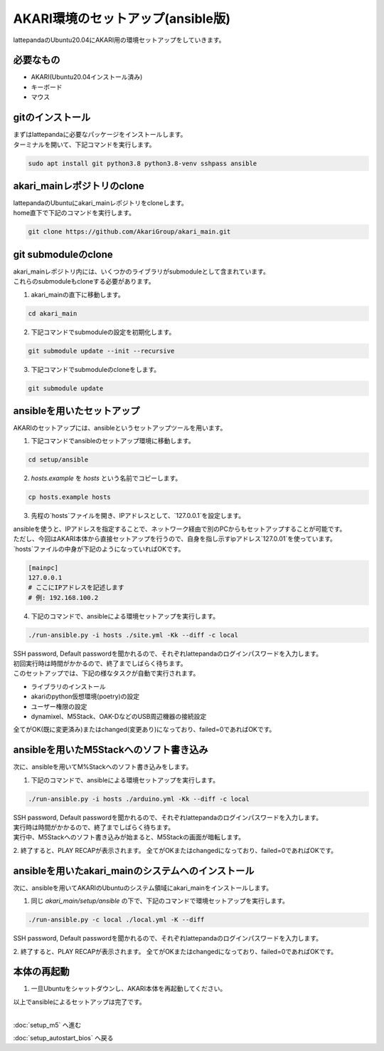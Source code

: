 ***********
AKARI環境のセットアップ(ansible版)
***********

lattepandaのUbuntu20.04にAKARI用の環境セットアップをしていきます。

=============================
必要なもの
=============================

* AKARI(Ubuntu20.04インストール済み)
* キーボード
* マウス

=============================
gitのインストール
=============================

| まずはlattepandaに必要なパッケージをインストールします。
| ターミナルを開いて、下記コマンドを実行します。

.. code-block:: bash

    sudo apt install git python3.8 python3.8-venv sshpass ansible

=============================
akari_mainレポジトリのclone
=============================

| lattepandaのUbuntuにakari_mainレポジトリをcloneします。
| home直下で下記のコマンドを実行します。

.. code-block:: bash

    git clone https://github.com/AkariGroup/akari_main.git

=============================
git submoduleのclone
=============================

| akari_mainレポジトリ内には、いくつかのライブラリがsubmoduleとして含まれています。
| これらのsubmoduleもcloneする必要があります。

1. akari_mainの直下に移動します。

.. code-block:: bash

    cd akari_main

2. 下記コマンドでsubmoduleの設定を初期化します。

.. code-block:: bash

    git submodule update --init --recursive

3. 下記コマンドでsubmoduleのcloneをします。

.. code-block:: bash

    git submodule update

=============================
ansibleを用いたセットアップ
=============================

AKARIのセットアップには、ansibleというセットアップツールを用います。

1. 下記コマンドでansibleのセットアップ環境に移動します。

.. code-block:: bash

    cd setup/ansible

2. `hosts.example` を `hosts` という名前でコピーします。

.. code-block:: bash

    cp hosts.example hosts

3. 先程の`hosts`ファイルを開き、IPアドレスとして、`127.0.0.1`を設定します。

| ansibleを使うと、IPアドレスを指定することで、ネットワーク経由で別のPCからもセットアップすることが可能です。
| ただし、今回はAKARI本体から直接セットアップを行うので、自身を指し示すipアドレス`127.0.01`を使っています。
| `hosts`ファイルの中身が下記のようになっていればOKです。

.. code-block:: yaml

    [mainpc]
    127.0.0.1
    # ここにIPアドレスを記述します
    # 例: 192.168.100.2

4. 下記のコマンドで、ansibleによる環境セットアップを実行します。

.. code-block:: bash

    ./run-ansible.py -i hosts ./site.yml -Kk --diff -c local

| SSH password, Default passwordを聞かれるので、それぞれlattepandaのログインパスワードを入力します。
| 初回実行時は時間がかかるので、終了までしばらく待ちます。
| このセットアップでは、下記の様なタスクが自動で実行されます。

* ライブラリのインストール
* akariのpython仮想環境(poetry)の設定
* ユーザー権限の設定
* dynamixel、M5Stack、OAK-DなどのUSB周辺機器の接続設定

全てがOK(既に変更済み)またはchanged(変更あり)になっており、failed=0であればOKです。

.. image:: ../../images/ansible.jpg
    :width: 600px

====================================================
ansibleを用いたM5Stackへのソフト書き込み
====================================================

次に、ansibleを用いてM%Stackへのソフト書き込みをします。

1. 下記のコマンドで、ansibleによる環境セットアップを実行します。

.. code-block:: bash

    ./run-ansible.py -i hosts ./arduino.yml -Kk --diff -c local

| SSH password, Default passwordを聞かれるので、それぞれlattepandaのログインパスワードを入力します。
| 実行時は時間がかかるので、終了までしばらく待ちます。
| 実行中、M5Stackへのソフト書き込みが始まると、M5Stackの画面が暗転します。

2. 終了すると、PLAY RECAPが表示されます。
全てがOKまたはchangedになっており、failed=0であればOKです。

====================================================
ansibleを用いたakari_mainのシステムへのインストール
====================================================

次に、ansibleを用いてAKARIのUbuntuのシステム領域にakari_mainをインストールします。

1. 同じ `akari_main/setup/ansible` の下で、下記のコマンドで環境セットアップを実行します。

.. code-block:: bash

   ./run-ansible.py -c local ./local.yml -K --diff

| SSH password, Default passwordを聞かれるので、それぞれlattepandaのログインパスワードを入力します。

2. 終了すると、PLAY RECAPが表示されます。
全てがOKまたはchangedになっており、failed=0であればOKです。


=============================
本体の再起動
=============================

1. 一旦Ubuntuをシャットダウンし、AKARI本体を再起動してください。


| 以上でansibleによるセットアップは完了です。
|

:doc:`setup_m5` へ進む

:doc:`setup_autostart_bios` へ戻る

